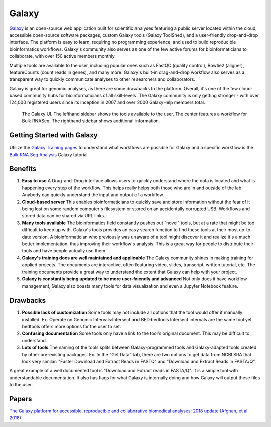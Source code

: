 .. _galaxy:

Galaxy
======

.. image:: images/galaxyLogo.jpeg 

`Galaxy <https://usegalaxy.org/>`_ is an open-source web application built for scientific analyses featuring a public server located within the cloud, accessible open-source software packages, custom Galaxy tools (Galaxy ToolShed), and a user-friendly drop-and-drop interface. The platform is easy to learn, requiring no programming experience, and used to build reproducible bioinformatics workflows. Galaxy's community also serves as one of the few active forums for bioinformaticians to collaborate, with over 150 active members monthly. 

Multiple tools are available to the user, including popular ones such as FastQC (quality control), Bowtie2 (aligner), featureCounts (count reads in genes), and many more. Galaxy's built-in drag-and-drop workflow also serves as a transparent way to quickly communicate analyses to other researchers and collaborators.

Galaxy is great for genomic analyses, as there are some drawbacks to the platform. Overall, it's one of the few cloud-based community hubs for bioinformaticians of all skill-levels. The Galaxy community is only getting stronger - with over 124,000 registered users since its inception in 2007 and over 2000 GalaxyHelp members total. 

.. figure:: images/galaxyBulkRNASeqWF.png

    The Galaxy UI. The lefthand sidebar shows the tools available to the user. The center features a workflow for Bulk RNASeq. The righthand sidebar shows additional information.


Getting Started with Galaxy 
---------------------------
Utilize the `Galaxy Training pages <https://training.galaxyproject.org/training-material/>`_ to understand what workflows are possible for Galaxy and a specific workflow is the `Bulk RNA Seq Analysis <https://training.galaxyproject.org/training-material/topics/transcriptomics/tutorials/ref-based/tutorial.html#data-upload>`_ Galaxy tutorial

Benefits
--------

1. **Easy to use** A Drag-and-Drog interface allows users to quickly understand where the data is located and what is happening every step of the workflow. This helps really helps both those who are in and outside of the lab. Anybody can quickly understand the input and output of a workflow. 

2. **Cloud-based server** This enables bioinformaticians to quickly save and store information without the fear of it being lost on some random computer's filesystem or stored on an accidentally corrupted USB. Workflows and stored data can be shared via URL links. 

3. **Many tools available** The bioinformatics field constantly pushes out "novel" tools, but at a rate that might be too difficult to keep up with. Galaxy's tools provides an easy search function to find these tools at their most up-to-date version. A bioinformatician who previously was unaware of a tool might discover it and realize it's a much better implementation, thus improving their workflow's analysis. This is a great way for people to distribute their tools and have people actually use them. 

4. **Galaxy's training docs are well maintained and applicable** The Galaxy community shines in making training for applied projects. The documents are interactive, often featuring video, slides, transcript, written tutorial, etc. The training documents provide a great way to understand the extent that Galaxy can help with your project. 

5. **Galaxy is constantly being updated to be more user-friendly and advanced** Not only does it have workflow management, Galaxy also boasts many tools for data visualization and even a Jupyter Notebook feature. 

Drawbacks
---------
1. **Possible lack of customization** Some tools may not include all options that the tool would offer if manually installed. Ex. Operate on Genomic Intervals:Intersect and BED:bedtools Intersect intervals are the same tool yet bedtools offers more options for the user to set.

2. **Confusing documentation** Some tools only have a link to the tool's original document. This may be difficult to understand. 

3. **Lots of tools** The naming of the tools splits between Galaxy-programmed tools and Galaxy-adapted tools created by other pre-existing packages. Ex. In the "Get Data" tab, there are two options to get data from NCBI SRA that look very similar: "Faster Download and Extract Reads in FASTQ" and "Download and Extract Reads in FASTA/Q". 

A great example of a well documented tool is "Download and Extract reads in FASTA/Q". It is a simple tool with understandable documentation. It also has flags for what Galaxy is internally doing and how Galaxy will output these files to the user.

Papers
------
`The Galaxy platform for accessible, reproducible and collaborative biomedical analyses: 2018 update (Afghan, et al. 2018) <https://www.ncbi.nlm.nih.gov/pmc/articles/PMC6030816/>`_

